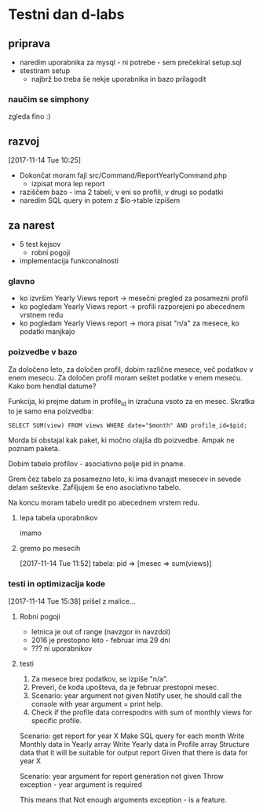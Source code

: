 * Testni dan d-labs
  :LOGBOOK:
  CLOCK: [2017-11-14 Tue 09:52]
  :END:
** priprava
   - naredim uporabnika za mysql - ni potrebe - sem prečekiral setup.sql
   - stestiram setup
     - najbrž bo treba še nekje uporabnika in bazo prilagodit
*** naučim se simphony
    zgleda fino :)
** razvoj
   [2017-11-14 Tue 10:25]
   - Dokončat moram fajl src/Command/ReportYearlyCommand.php
     - izpisat mora lep report
   - raziščem bazo - ima 2 tabeli, v eni so profili, v drugi so podatki
   - naredim SQL query in potem z $io->table izpišem

** za narest
   - 5 test kejsov
     - robni pogoji
   - implementacija funkconalnosti

*** glavno
    - ko izvršim Yearly Views report -> mesečni pregled za posamezni profil
    - ko pogledam Yearly Views report -> profili razporejeni po abecednem
      vrstnem redu
    - ko pogledam Yearly Views report -> mora pisat "n/a" za mesece, ko podatki
      manjkajo

*** poizvedbe v bazo
    Za določeno leto, za določen profil, dobim različne mesece, več podatkov v
    enem mesecu. Za določen profil moram seštet podatke v enem mesecu. Kako bom
    hendlal datume? 

    Funkcija, ki prejme datum in profile_id in izračuna vsoto za en mesec.
    Skratka to je samo ena poizvedba:

    ~SELECT SUM(view) FROM views WHERE date="$month" AND profile_id=$pid;~

    Morda bi obstajal kak paket, ki močno olajša db poizvedbe. Ampak ne poznam
    paketa.

    Dobim tabelo profilov - asociativno polje pid in pname.

    Grem čez tabelo za posamezno leto, ki ima dvanajst mesecev in sevede delam
    seštevke. Zafiljujem še eno asociativno tabelo.

    Na koncu moram tabelo uredit po abecednem vrstem redu. 

    
**** lepa tabela uporabnikov
     imamo

**** gremo po mesecih
     [2017-11-14 Tue 11:52]
     tabela: pid => [mesec => sum(views)]

*** testi in optimizacija kode
    [2017-11-14 Tue 15:38] prišel z malice...

**** Robni pogoji
     - letnica je out of range (navzgor in navzdol)
     - 2016 je prestopno leto - februar ima 29 dni
     - ??? ni uporabnikov

**** testi
     1. Za mesece brez podatkov, se izpiše "n/a".
     2. Preveri, če koda upošteva, da je februar prestopni mesec.
     3. Scenario: year argument not given
        Notify user, he should call the console with year argument = print help.
     4. Check if the profile data correspodns with sum of monthly views for specific profile.
     
     Scenario: get report for year X
       Make SQL query for each month
       Write Monthly data in Yearly array
       Write Yearly data in Profile array
       Structure data that it will be suitable for output report
       Given that there is data for year X

     Scenario: year argument for report generation not given
       Throw exception - year argument is required

     This means that Not enough arguments exception - is a feature.
       
